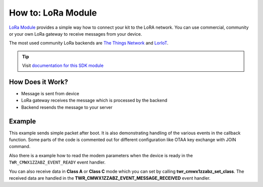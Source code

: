 ###################
How to: LoRa Module
###################

`LoRa Module <https://shop.hardwario.com/lora-module/>`_ provides a simple way how to connect your kit to the LoRA network. You can use commercial,
community or your own LoRa gateway to receive messages from your device.

The most used community LoRa backends are `The Things Network <https://www.thethingsnetwork.org>`_ and `LorIoT <https://www.loriot.io>`_.

.. tip::

    Visit `documentation for this SDK module <https://sdk.hardwario.com/group__twr__cmwx1zzabz.html>`_

*****************
How Does it Work?
*****************

- Message is sent from device
- LoRa gateway receives the message which is processed by the backend
- Backend resends the message to your server

*******
Example
*******

This example sends simple packet after boot. It is also demonstrating handling of the various events in the callback function.
Some parts of the code is commented out for different configuration like OTAA key exchange with JOIN command.

Also there is a example how to read the modem parameters when the device is ready in the ``TWR_CMWX1ZZABZ_EVENT_READY`` event handler.

You can also receive data in **Class A** or **Class C** mode which you can set by calling **twr_cmwx1zzabz_set_class**.
The received data are handled in the **TWR_CMWX1ZZABZ_EVENT_MESSAGE_RECEIVED** event handler.
